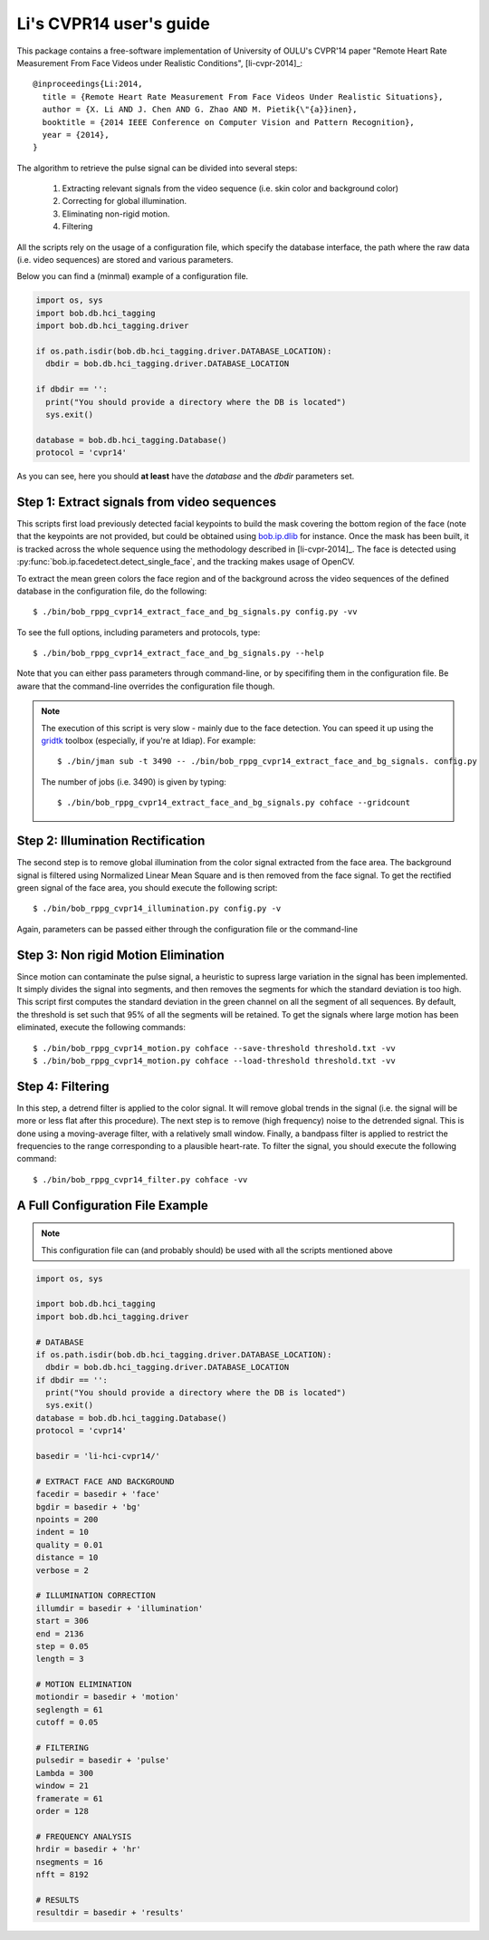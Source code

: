 .. py:currentmodule:: bob.rppg.base


Li's CVPR14 user's guide
========================

This package contains a free-software implementation of University of OULU's
CVPR'14 paper "Remote Heart Rate Measurement From Face Videos under Realistic
Conditions", [li-cvpr-2014]_::

  @inproceedings{Li:2014,
    title = {Remote Heart Rate Measurement From Face Videos Under Realistic Situations},
    author = {X. Li AND J. Chen AND G. Zhao AND M. Pietik{\"{a}}inen},
    booktitle = {2014 IEEE Conference on Computer Vision and Pattern Recognition},
    year = {2014},
  }

The algorithm to retrieve the pulse signal can be divided into several steps:

  1. Extracting relevant signals from the video sequence (i.e. skin color and background color)
  2. Correcting for global illumination.
  3. Eliminating non-rigid motion.
  4. Filtering

All the scripts rely on the usage of a configuration file, which specify the
database interface, the path where the raw data (i.e. video sequences) are stored
and various parameters.

Below you can find a (minmal) example of a configuration file.

.. code-block:: python

  import os, sys
  import bob.db.hci_tagging
  import bob.db.hci_tagging.driver

  if os.path.isdir(bob.db.hci_tagging.driver.DATABASE_LOCATION):
    dbdir = bob.db.hci_tagging.driver.DATABASE_LOCATION

  if dbdir == '':
    print("You should provide a directory where the DB is located")
    sys.exit()

  database = bob.db.hci_tagging.Database()
  protocol = 'cvpr14'

As you can see, here you should **at least** have the `database` and 
the `dbdir` parameters set.


Step 1: Extract signals from video sequences
--------------------------------------------

This scripts first load previously detected facial keypoints to build the mask 
covering the bottom region of the face (note that the keypoints are not
provided, but could be obtained using `bob.ip.dlib
<https://gitlab.idiap.ch/bob/bob.ip.dlib>`_ for instance. Once the
mask has been built, it is tracked across the whole sequence using the
methodology described in [li-cvpr-2014]_. The face is 
detected using :py:func:`bob.ip.facedetect.detect_single_face`, and the
tracking makes usage of OpenCV. 

To extract the mean green colors the face region and of
the background across the video sequences of the defined database 
in the configuration file, do the following::

  $ ./bin/bob_rppg_cvpr14_extract_face_and_bg_signals.py config.py -vv

To see the full options, including parameters and protocols, type:: 

  $ ./bin/bob_rppg_cvpr14_extract_face_and_bg_signals.py --help 

Note that you can either pass parameters through command-line, or 
by specififing them in the configuration file. Be aware that
the command-line overrides the configuration file though.

.. note::

   The execution of this script is very slow - mainly due to the face detection. 
   You can speed it up using the gridtk_ toolbox (especially, if you're at Idiap). 
   For example::

     $ ./bin/jman sub -t 3490 -- ./bin/bob_rppg_cvpr14_extract_face_and_bg_signals. config.py

   The number of jobs (i.e. 3490) is given by typing::
     
     $ ./bin/bob_rppg_cvpr14_extract_face_and_bg_signals.py cohface --gridcount


Step 2: Illumination Rectification
----------------------------------

The second step is to remove global illumination from the color signal
extracted from the face area. The background signal is filtered using
Normalized Linear Mean Square and is then removed from the face signal. To get
the rectified green signal of the face area, you should execute the following
script::

  $ ./bin/bob_rppg_cvpr14_illumination.py config.py -v

Again, parameters can be passed either through the configuration file or
the command-line


Step 3: Non rigid Motion Elimination
------------------------------------

Since motion can contaminate the pulse signal, a heuristic to supress large
variation in the signal has been implemented. It simply divides the signal
into segments, and then removes the segments for which the standard deviation is
too high. This script first computes the standard deviation in the green
channel on all the segment of all sequences. By default, the threshold is set such that 95%
of all the segments will be retained. To get the signals where large motion has
been eliminated, execute the following commands::

  $ ./bin/bob_rppg_cvpr14_motion.py cohface --save-threshold threshold.txt -vv
  $ ./bin/bob_rppg_cvpr14_motion.py cohface --load-threshold threshold.txt -vv


Step 4: Filtering
-----------------

In this step, a detrend filter is applied to the color signal. It
will remove global trends in the signal (i.e. the signal will be more
or less flat after this procedure). 
The next step is to remove (high frequency) noise to the detrended signal.
This is done using a moving-average filter, with a relatively small
window. Finally, a bandpass filter is applied to restrict the
frequencies to the range corresponding to a plausible heart-rate. To filter the
signal, you should execute the following command::

  $ ./bin/bob_rppg_cvpr14_filter.py cohface -vv

A Full Configuration File Example
---------------------------------

.. note::

   This configuration file can (and probably should) be used with all the 
   scripts mentioned above

.. code-block:: python

  import os, sys

  import bob.db.hci_tagging
  import bob.db.hci_tagging.driver

  # DATABASE
  if os.path.isdir(bob.db.hci_tagging.driver.DATABASE_LOCATION):
    dbdir = bob.db.hci_tagging.driver.DATABASE_LOCATION
  if dbdir == '':
    print("You should provide a directory where the DB is located")
    sys.exit()
  database = bob.db.hci_tagging.Database()
  protocol = 'cvpr14'

  basedir = 'li-hci-cvpr14/'

  # EXTRACT FACE AND BACKGROUND
  facedir = basedir + 'face'
  bgdir = basedir + 'bg'
  npoints = 200
  indent = 10 
  quality = 0.01
  distance = 10
  verbose = 2

  # ILLUMINATION CORRECTION
  illumdir = basedir + 'illumination'
  start = 306
  end = 2136
  step = 0.05
  length = 3

  # MOTION ELIMINATION
  motiondir = basedir + 'motion'
  seglength = 61
  cutoff = 0.05

  # FILTERING
  pulsedir = basedir + 'pulse'
  Lambda = 300
  window = 21
  framerate = 61
  order = 128

  # FREQUENCY ANALYSIS
  hrdir = basedir + 'hr'
  nsegments = 16
  nfft = 8192

  # RESULTS
  resultdir = basedir + 'results'


.. _gridtk: https://pypi.python.org/pypi/gridtk


